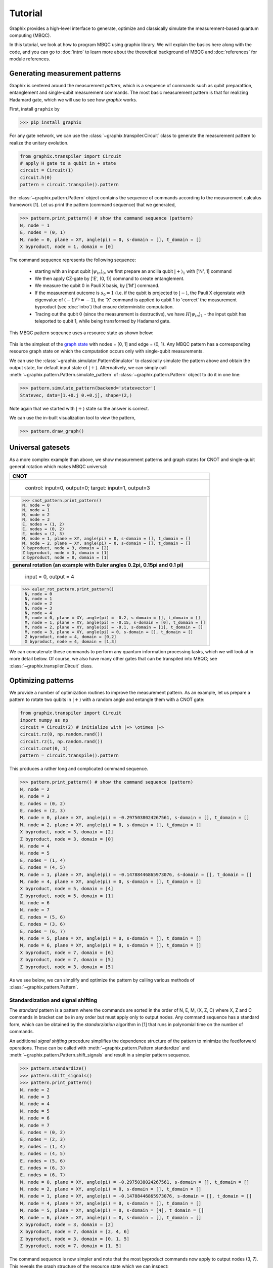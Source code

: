 Tutorial
========

Graphix provides a high-level interface to generate, optimize and classically simulate the measurement-based quantum computing (MBQC).

In this tutorial, we look at how to program MBQC using graphix library.
We will explain the basics here along with the code, and you can go to :doc:`intro` to learn more about the theoretical background of MBQC and :doc:`references` for module references.

Generating measurement patterns
-------------------------------

Graphix is centered around the measurement `pattern`, which is a sequence of commands such as qubit preparattion, entanglement and single-qubit measurement commands.
The most basic measurement pattern is that for realizing Hadamard gate, which we will use to see how `graphix` works.

First, install ``graphix`` by

>>> pip install graphix


For any gate network, we can use the :class:`~graphix.transpiler.Circuit` class to generate the measurement pattern to realize the unitary evolution.

.. code-block:: python

    from graphix.transpiler import Circuit
    # apply H gate to a qubit in + state
    circuit = Circuit(1)
    circuit.h(0)
    pattern = circuit.transpile().pattern

the :class:`~graphix.pattern.Pattern` object contains the sequence of commands according to the measurement calculus framework [1].
Let us print the pattern (command sequence) that we generated, 

>>> pattern.print_pattern() # show the command sequence (pattern)
N, node = 1
E, nodes = (0, 1)
M, node = 0, plane = XY, angle(pi) = 0, s-domain = [], t_domain = []
X byproduct, node = 1, domain = [0]

The command sequence represents the following sequence:

    * starting with an input qubit :math:`|\psi_{in}\rangle_0`, we first prepare an ancilla qubit :math:`|+\rangle_1` with ['N', 1] command
    * We then apply CZ-gate by ['E', (0, 1)] command to create entanglement.
    * We measure the qubit 0 in Pauli X basis, by ['M'] command.
    * If the measurement outcome is :math:`s_0 = 1` (i.e. if the qubit is projected to :math:`|-\rangle`, the Pauli X eigenstate with eigenvalue of :math:`(-1)^{s_0} = -1`), the 'X' command is applied to qubit 1 to 'correct' the measurement byproduct (see :doc:`intro`) that ensure deterministic computation.
    * Tracing out the qubit 0 (since the measurement is destructive), we have :math:`H|\psi_{in}\rangle_1` - the input qubit has teleported to qubit 1, while being transformed by Hadamard gate.

This MBQC pattern seqeunce uses a resource state as shown below:

.. figure:: ./../imgs/graphH.png
   :scale: 100 %
   :alt: resource state to perform computation

This is the simplest of the `graph state
<https://en.wikipedia.org/wiki/Graph_state>`_ with nodes = [0, 1] and edge = (0, 1). Any MBQC pattern has a corresponding resource graph state on which the computation occurs only with single-qubit measurements.

We can use the :class:`~graphix.simulator.PatternSimulator` to classically simulate the pattern above and obtain the output state, for default input state of :math:`|+\rangle`.
Alternatively, we can simply call :meth:`~graphix.pattern.Pattern.simulate_pattern` of :class:`~graphix.pattern.Pattern` object to do it in one line:

>>> pattern.simulate_pattern(backend='statevector')
Statevec, data=[1.+0.j 0.+0.j], shape=(2,)

Note again that we started with :math:`|+\rangle` state so the answer is correct.

We can use the in-built visualization tool to view the pattern,

>>> pattern.draw_graph()



.. figure:: ./../imgs/pattern_visualization_1.png
    :scale: 100 %
    :alt: pattern visualization


Universal gatesets
------------------

As a more complex example than above, we show measurement patterns and graph states for CNOT and single-qubit general rotation which makes MBQC universal:

+------------------------------------------------------------------------------+
| **CNOT**                                                                     |
+------------------------------------------------------------------------------+
|.. figure:: ./../imgs/graph_cnot.png                                          |
|   :scale: 100 %                                                              |
|   :alt: resource state                                                       |
|                                                                              |
|   control: input=0, output=0; target: input=1, output=3                      |
+------------------------------------------------------------------------------+
| >>> cnot_pattern.print_pattern()                                             |
| N, node = 0                                                                  |
| N, node = 1                                                                  |
| N, node = 2                                                                  |
| N, node = 3                                                                  |
| E, nodes = (1, 2)                                                            |
| E, nodes = (0, 2)                                                            |
| E, nodes = (2, 3)                                                            |
| M, node = 1, plane = XY, angle(pi) = 0, s-domain = [], t_domain = []         |
| M, node = 2, plane = XY, angle(pi) = 0, s-domain = [], t_domain = []         |
| X byproduct, node = 3, domain = [2]                                          |
| Z byproduct, node = 3, domain = [1]                                          |
| Z byproduct, node = 0, domain = [1]                                          |
+------------------------------------------------------------------------------+
| **general rotation (an example with Euler angles 0.2pi, 0.15pi and 0.1 pi)** |
+------------------------------------------------------------------------------+
|.. figure:: ./../imgs/graph_rot.png                                           |
|   :scale: 100 %                                                              |
|   :alt: resource state                                                       |
|                                                                              |
|   input = 0, output = 4                                                      |
+------------------------------------------------------------------------------+
|>>> euler_rot_pattern.print_pattern()                                         |
| N, node = 0                                                                  |
| N, node = 1                                                                  |
| N, node = 2                                                                  |
| N, node = 3                                                                  |
| N, node = 4                                                                  |
| M, node = 0, plane = XY, angle(pi) = -0.2, s-domain = [], t_domain = []      |
| M, node = 1, plane = XY, angle(pi) = -0.15, s-domain = [0], t_domain = []    |
| M, node = 2, plane = XY, angle(pi) = -0.1, s-domain = [1], t_domain = []     |
| M, node = 3, plane = XY, angle(pi) = 0, s-domain = [], t_domain = []         |
| Z byproduct, node = 4, domain = [0,2]                                        |
| X byproduct, node = 4, domain = [1,3]                                        |
+------------------------------------------------------------------------------+


We can concatenate these commands to perform any quantum information processing tasks, which we will look at in more detail below.
Of course, we also have many other gates that can be transpiled into MBQC; see :class:`~graphix.transpiler.Circuit` class.


Optimizing patterns
-------------------------------
We provide a number of optimization routines to improve the measurement pattern.
As an example, let us prepare a pattern to rotate two qubits in :math:`|+\rangle` with a random angle and entangle them with a CNOT gate:

.. code-block:: python

    from graphix.transpiler import Circuit
    import numpy as np
    circuit = Circuit(2) # initialize with |+> \otimes |+>
    circuit.rz(0, np.random.rand())
    circuit.rz(1, np.random.rand())
    circuit.cnot(0, 1)
    pattern = circuit.transpile().pattern

This produces a rather long and complicated command sequence. 

>>> pattern.print_pattern() # show the command sequence (pattern)
N, node = 2
N, node = 3
E, nodes = (0, 2)
E, nodes = (2, 3)
M, node = 0, plane = XY, angle(pi) = -0.2975038024267561, s-domain = [], t_domain = []
M, node = 2, plane = XY, angle(pi) = 0, s-domain = [], t_domain = []
X byproduct, node = 3, domain = [2]
Z byproduct, node = 3, domain = [0]
N, node = 4
N, node = 5
E, nodes = (1, 4)
E, nodes = (4, 5)
M, node = 1, plane = XY, angle(pi) = -0.14788446865973076, s-domain = [], t_domain = []
M, node = 4, plane = XY, angle(pi) = 0, s-domain = [], t_domain = []
X byproduct, node = 5, domain = [4]
Z byproduct, node = 5, domain = [1]
N, node = 6
N, node = 7
E, nodes = (5, 6)
E, nodes = (3, 6)
E, nodes = (6, 7)
M, node = 5, plane = XY, angle(pi) = 0, s-domain = [], t_domain = []
M, node = 6, plane = XY, angle(pi) = 0, s-domain = [], t_domain = []
X byproduct, node = 7, domain = [6]
Z byproduct, node = 7, domain = [5]
Z byproduct, node = 3, domain = [5]

.. figure:: ./../imgs/pattern_visualization_2.png
    :scale: 60 %
    :alt: visualization of optimized pattern


As we see below, we can simplify and optimize the pattern by calling various methods of :class:`~graphix.pattern.Pattern`.

Standardization and signal shifting
+++++++++++++++++++++++++++++++++++

The `standard` pattern is a pattern where the commands are sorted in the order of N, E, M, (X, Z, C) where X, Z and C commands in bracket can be in any order but must apply only to output nodes.
Any command sequence has a standard form, which can be obtained by the `standarziation` algorithm in [1] that runs in polynomial time on the number of commands.

An additional `signal shifting` procedure simplifies the dependence structure of the pattern to minimize the feedforward operations.
These can be called with :meth:`~graphix.pattern.Pattern.standardize` and :meth:`~graphix.pattern.Pattern.shift_signals` and result in a simpler pattern sequence.

>>> pattern.standardize()
>>> pattern.shift_signals()
>>> pattern.print_pattern()
N, node = 2
N, node = 3
N, node = 4
N, node = 5
N, node = 6
N, node = 7
E, nodes = (0, 2)
E, nodes = (2, 3)
E, nodes = (1, 4)
E, nodes = (4, 5)
E, nodes = (5, 6)
E, nodes = (6, 3)
E, nodes = (6, 7)
M, node = 0, plane = XY, angle(pi) = -0.2975038024267561, s-domain = [], t_domain = []
M, node = 2, plane = XY, angle(pi) = 0, s-domain = [], t_domain = []
M, node = 1, plane = XY, angle(pi) = -0.14788446865973076, s-domain = [], t_domain = []
M, node = 4, plane = XY, angle(pi) = 0, s-domain = [], t_domain = []
M, node = 5, plane = XY, angle(pi) = 0, s-domain = [4], t_domain = []
M, node = 6, plane = XY, angle(pi) = 0, s-domain = [], t_domain = []
X byproduct, node = 3, domain = [2]
X byproduct, node = 7, domain = [2, 4, 6]
Z byproduct, node = 3, domain = [0, 1, 5]
Z byproduct, node = 7, domain = [1, 5]

.. figure:: ./../imgs/pattern_visualization_3.png
    :scale: 60 %
    :alt: pattern visualization after standarziation

The command sequence is now simpler and note that the most byproduct commands now apply to output nodes (3, 7).
This reveals the graph structure of the resource state which we can inspect:

.. code-block:: python

    import networkx as nx
    nodes, edges = pattern.get_graph()
    g = nx.Graph()
    g.add_nodes_from(nodes)
    g.add_edges_from(edges)
    pos = {0: (0, 0), 1: (0, -0.5), 2: (1, 0), 3: (4, 0), 4: (1, -0.5), 5: (2, -0.5), 6: (3, -0.5), 7: (4, -0.5)}
    graph_params = {'node_size': 240, 'node_color': 'w', 'edgecolors': 'k', 'with_labels': True}
    nx.draw(g, pos=pos, **graph_params)

.. figure:: ./../imgs/graph.png
   :scale: 100 %
   :alt: resource state to perform computation

0 and 1 are the input nodes and 3 and 7 are the output nodes of this graph.

Performing Pauli measurements
+++++++++++++++++++++++++++++

It is known that quantum circuit consisting of Pauli basis states, Clifford gates and Pauli measurements can be simulated classically (see `Gottesman-Knill theorem
<https://en.wikipedia.org/wiki/Gottesman%E2%80%93Knill_theorem>`_; e.g. the graph state simulator runs in :math:`\mathcal{O}(n \log n)` time).
The Pauli measurement part of the MBQC is exactly this, and they can be preprocessed by our graph state simulator :class:`~graphix.graphsim.GraphState` - see :doc:`lc-mbqc` for more detailed description.

We can call this in a line by calling :meth:`~graphix.pattern.Pattern.perform_pauli_measurements()` of :class:`~graphix.pattern.Pattern` object, which acts as the optimization routine of the measurement pattern.
We get an updated measurement pattern without Pauli measurements as follows:

>>> pattern.perform_pauli_measurements()
>>> pattern.print_pattern()
N, node = 3
N, node = 7
E, nodes = (0, 3)
E, nodes = (1, 3)
E, nodes = (1, 7)
M, node = 0, plane = XY, angle(pi) = -0.2975038024267561, s-domain = [], t_domain = [], Clifford index = 6
M, node = 1, plane = XY, angle(pi) = -0.14788446865973076, s-domain = [], t_domain = [], Clifford index = 6
X byproduct, node = 3, domain = [2]
X byproduct, node = 7, domain = [2, 4, 6]
Z byproduct, node = 3, domain = [0, 1, 5]
Z byproduct, node = 7, domain = [1, 5]


Notice that all measurements with angle=0 (Pauli X measurements) dissapeared - this means that a part of quantum computation was `classically` (and efficiently) preprocessed such that we only need much smaller quantum resource.
The additional Clifford commands, along with byproduct operations, can be dealt with by simply rotating the final readout measurements from the standard Z basis, so there is no downside in doing this preprocessing.

As you can see below, the resource state has shrank significantly (factor of two reduction in the number of nodes), but again we know that they both serve as the quantum resource state for the same quantum computation task as defined above.

+---------------------------------+---------------------------------+
| before                          | after                           |
+=================================+=================================+
|.. figure:: ./../imgs/graph.png  |.. figure:: ./../imgs/graph2.png |
|   :scale: 100 %                 |   :scale: 100 %                 |
|   :alt: resource state          |   :alt: resource state          |
+---------------------------------+---------------------------------+

As we mention in :doc:`intro`, all Clifford gates translates into MBQC only consisting of Pauli measurements. So this procedure is equivalent to classically preprocessing all Clifford operations from quantum algorithms.


Minimizing 'space' of a pattern
+++++++++++++++++++++++++++++++

The `space` of a pettern is the largest number of qubits that must be present in the graph state during the execution of the pattern.
For standard patterns, this is exactly the size of the resource graph state, since we prepare all ancilla qubits at the start of the computation.
However, we do not always need to prepare all qubits at the start; in fact preparing all the adjacent (connected) qubits of the ones that you are about measure, is sufficient to run MBQC.
We exploit this fact to minimize the `space` of the pattern, which is crucial for running statevector simulation of MBQC since they are typically limited by the available computer memory.
We can simply call :meth:`~graphix.pattern.Pattern.minimize_space()` to reduce the `space`:

>>> pattern.minimize_space()
>>> pattern.print_pattern(lim=20)
N, node = 3
E, nodes = (0, 3)
M, node = 0, plane = XY, angle(pi) = -0.2975038024267561, s-domain = [], t_domain = [], Clifford index = 6
E, nodes = (1, 3)
N, node = 7
E, nodes = (1, 7)
M, node = 1, plane = XY, angle(pi) = -0.14788446865973076, s-domain = [], t_domain = [], Clifford index = 6
X byproduct, node = 3, domain = [2]
X byproduct, node = 7, domain = [2, 4, 6]
Z byproduct, node = 3, domain = [0, 1, 5]
Z byproduct, node = 7, domain = [1, 5]


With the original measurement pattern, the simulation should have proceeded as follows, with maximum of four qubits on the memory.

.. figure:: ./../imgs/graph_space1.png
   :scale: 100 %
   :alt: simulation order

With the optimization with :meth:`~graphix.pattern.Pattern.minimize_space()`, the simulation proceeds as below, where we measure and trace out qubit 1 before preparing qubits 0 and 3.
Because the graph state only has short-range correlations (only adjacent qubits are entangled), this does not affect the outcome of the computation.
With this, we only need the memory space for three qubits.

.. figure:: ./../imgs/graph_space2.png
   :scale: 100 %
   :alt: simulation order after optimization


This procedure is more effective when the resource state size is large compared to the logical input qubit count;
for example, the three-qubit `quantum Fourier transform (QFT)
<https://en.wikipedia.org/wiki/Quantum_Fourier_transform>`_ circuit requires 12 qubits in the resource state after :meth:`~graphix.pattern.Pattern.perform_pauli_measurements()` (see the code in :ref:`QFT example <gallery:qft>`); with the proper reordering of the commands, the max_space reduces to 4.
In fact, for patterns transpiled from gate network, the minimum `space` we can realize is typically :math:`n_w+1` where :math:`n_w` is the width of the circuit.


Simulating noisy MBQC
-------------------------------

We can simulate the MBQC pattern with various noise models to understand their effects. The pattern that we used above can be simulated with the statevector backend.

.. code-block:: python

    out_state = pattern.simulate_pattern(backend="statevector")

With the simulated pattern, we can define a noise model. We specify Kraus channels for each of the command executions, and we apply dephasing noise to the qubit preparation.

.. code-block:: python

    from graphix.channels import KrausChannel, dephasing_channel
    from graphix.noise_models.noise_model import NoiseModel
    from graphix.noise_models.noiseless_noise_model import NoiselessNoiseModel

    class NoisyGraphState(NoiseModel):

        def __init__(self, p_z=0.1):
            self.p_z = p_z

        def prepare_qubit(self):
            """return the channel to apply after clean single-qubit preparation. Here just we prepare dephased qubits."""
            return dephasing_channel(self.p_z)

        def entangle(self):
            """return noise model to qubits that happens after the CZ gate. just identity no noise for this noise model."""
            return KrausChannel([{"coef": 1.0, "operator": np.eye(4)}])

        def measure(self):
            """apply noise to qubit to be measured."""
            return KrausChannel([{"coef": 1.0, "operator": np.eye(2)}])

        def confuse_result(self, cmd):
            """imperfect measurement effect. here we do nothing (no error).
            cmd = "M"
            """
            pass

        def byproduct_x(self):
            """apply noise to qubits after X gate correction. here no error (identity)."""
            return KrausChannel([{"coef": 1.0, "operator": np.eye(2)}])

        def byproduct_z(self):
            """apply noise to qubits after Z gate correction. here no error (identity)."""
            return KrausChannel([{"coef": 1.0, "operator": np.eye(2)}])

        def clifford(self):
            """apply noise to qubits that happens in the Clifford gate process. here no error (identity)."""
            return KrausChannel([{"coef": 1.0, "operator": np.eye(2)}])

        def tick_clock(self):
            """notion of time in real devices - this is where we apply effect of T1 and T2.
            we assume commands that lie between 'T' commands run simultaneously on the device.

            here we assume no idle error.
            """
            pass

With the noise model written, we can simulate it.

.. code-block:: python

    from graphix.simulator import PatternSimulator

    simulator = PatternSimulator(pattern, backend="densitymatrix", noise_model=NoisyGraphState(p_z=0.01))
    dm_result = simulator.run()


>>> print(dm_result.fidelity(out_state.psi.flatten()))
0.9718678141724848

We can plot the results from the model,

.. code-block:: python

    import matplotlib.pyplot as plt

    err_arr = np.logspace(-4, -1, 10)
    fidelity = np.zeros(10)
    for i in range(10):
        simulator = PatternSimulator(pattern, backend="densitymatrix", noise_model=NoisyGraphState(p_z=err_arr[i]))
        dm_result = simulator.run()
        fidelity[i] = dm_result.fidelity(out_state.psi.flatten())

    plt.semilogx(err_arr, fidelity, "o:")
    plt.xlabel("dephasing error of qubit preparation")
    plt.ylabel("Final fidelity")
    plt.show()

.. figure:: ./../imgs/noisy_mqbc.png
   :scale: 80 %
   :alt: mqbc pattern with various noise models

Running pattern on quantum devices
-----------------------------------------

We are currently adding cloud-based quantum devices to run MBQC pattern. Our first such interface is for IBMQ devices, and is available as `graphix-ibmq <https://github.com/TeamGraphix/graphix-ibmq>`_ module.

First, install ``graphix-ibmq`` by

>>> pip install graphix-ibmq

With graphix-ibmq installed, we can turn a measurement pattern into a qiskit dynamic circuit.

.. code-block:: python

    from graphix_ibmq.runner import IBMQBackend

    # minimize space and convert to qiskit circuit
    pattern.minimize_space()
    backend = IBMQBackend(pattern)
    backend.to_qiskit()
    print(type(backend.circ))

    #set the rondom input state
    psi = []
    for i in range(n):
        psi.append(i.random_statevector(2, seed=100+i))
    backend.set_input(psi)

.. rst-class:: sphx-glr-script-out

 .. code-block:: none

    <class 'qiskit.circuit.quantumcircuit.QuantumCircuit'>

This can be run on Aer simulator or IBMQ devices. See `documentation page for graphix-ibmq interface <https://graphix-ibmq.readthedocs.io/en/latest/tutorial.html>`_ for more details, as well as `a detailed example showing how to run pattern on IBMQ devices <https://graphix-ibmq.readthedocs.io/en/latest/gallery/aer_sim.html#sphx-glr-gallery-aer-sim-py>`_.


Generating QASM file
-------------------------------

For other systems, we can generate QASM3 instruction set corresponding to the pattern, following

.. code-block:: python

    qasm_inst = pattern.to_qasm3('pattern')

Now check the generated qasm file:

.. code-block:: bash

    $ cat pattern.qasm

.. rst-class:: sphx-glr-script-out

 .. code-block:: none

    // generated by graphix
    OPENQASM 3;
    include "stdgates.inc";

    // measurement result of qubit q2
    bit c2 = 0;

    // measurement result of qubit q4
    bit c4 = 0;

    // measurement result of qubit q5
    bit c5 = 0;

    // measurement result of qubit q6
    bit c6 = 0;

    // prepare qubit q3
    qubit q3;
    h q3;

    // entangle qubit q0 and q3
    cz q0, q3;

    // measure qubit q0
    bit c0;
    float theta0 = 0;
    p(-theta0) q0;
    h q0;
    c0 = measure q0;
    h q0;
    p(theta0) q0;

    ...


References
----------

[1] `V. Danos, E Kashefi and P. Panangaden, "The Measurement Calculus", Journal of the ACM 54, 2 (2007) <https://doi.org/10.48550/arXiv.0704.1263>`_


